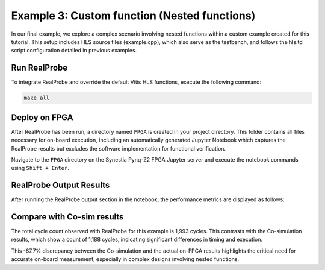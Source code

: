 Example 3: Custom function (Nested functions)
==============================

In our final example, we explore a complex scenario involving nested functions within a custom example created for this tutorial. This setup includes HLS source files (example.cpp), which also serve as the testbench, and follows the hls.tcl script configuration detailed in previous examples.

Run RealProbe
--------------------

To integrate RealProbe and override the default Vitis HLS functions, execute the following command:

.. code-block:: 

  make all

Deploy on FPGA
--------------------

After RealProbe has been run, a directory named ``FPGA`` is created in your project directory. This folder contains all files necessary for on-board execution, including an automatically generated Jupyter Notebook which captures the RealProbe results but excludes the software implementation for functional verification.

Navigate to the  ``FPGA`` directory on the Synestia Pynq-Z2 FPGA Jupyter server and execute the notebook commands using ``Shift + Enter``.

RealProbe Output Results
--------------------

After running the RealProbe output section in the notebook, the performance metrics are displayed as follows:

.. image:: ../img/ex3_realprobe_output.png
  :alt: <RealProbe Output>


Compare with Co-sim results
--------------------

The total cycle count observed with RealProbe for this example is 1,993 cycles. This contrasts with the Co-simulation results, which show a count of 1,188 cycles, indicating significant differences in timing and execution.


.. image:: ../img/ex3_cosim_rpt.png
  :alt: <RealProbe Output>

This -67.7% discrepancy between the Co-simulation and the actual on-FPGA results highlights the critical need for accurate on-board measurement, especially in complex designs involving nested functions. 
